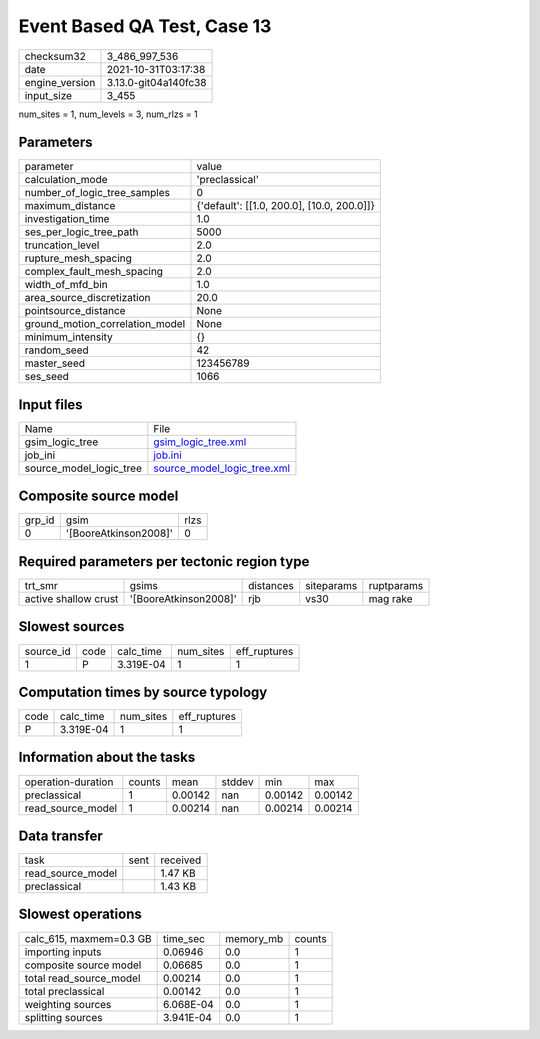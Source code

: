 Event Based QA Test, Case 13
============================

+----------------+----------------------+
| checksum32     | 3_486_997_536        |
+----------------+----------------------+
| date           | 2021-10-31T03:17:38  |
+----------------+----------------------+
| engine_version | 3.13.0-git04a140fc38 |
+----------------+----------------------+
| input_size     | 3_455                |
+----------------+----------------------+

num_sites = 1, num_levels = 3, num_rlzs = 1

Parameters
----------
+---------------------------------+--------------------------------------------+
| parameter                       | value                                      |
+---------------------------------+--------------------------------------------+
| calculation_mode                | 'preclassical'                             |
+---------------------------------+--------------------------------------------+
| number_of_logic_tree_samples    | 0                                          |
+---------------------------------+--------------------------------------------+
| maximum_distance                | {'default': [[1.0, 200.0], [10.0, 200.0]]} |
+---------------------------------+--------------------------------------------+
| investigation_time              | 1.0                                        |
+---------------------------------+--------------------------------------------+
| ses_per_logic_tree_path         | 5000                                       |
+---------------------------------+--------------------------------------------+
| truncation_level                | 2.0                                        |
+---------------------------------+--------------------------------------------+
| rupture_mesh_spacing            | 2.0                                        |
+---------------------------------+--------------------------------------------+
| complex_fault_mesh_spacing      | 2.0                                        |
+---------------------------------+--------------------------------------------+
| width_of_mfd_bin                | 1.0                                        |
+---------------------------------+--------------------------------------------+
| area_source_discretization      | 20.0                                       |
+---------------------------------+--------------------------------------------+
| pointsource_distance            | None                                       |
+---------------------------------+--------------------------------------------+
| ground_motion_correlation_model | None                                       |
+---------------------------------+--------------------------------------------+
| minimum_intensity               | {}                                         |
+---------------------------------+--------------------------------------------+
| random_seed                     | 42                                         |
+---------------------------------+--------------------------------------------+
| master_seed                     | 123456789                                  |
+---------------------------------+--------------------------------------------+
| ses_seed                        | 1066                                       |
+---------------------------------+--------------------------------------------+

Input files
-----------
+-------------------------+--------------------------------------------------------------+
| Name                    | File                                                         |
+-------------------------+--------------------------------------------------------------+
| gsim_logic_tree         | `gsim_logic_tree.xml <gsim_logic_tree.xml>`_                 |
+-------------------------+--------------------------------------------------------------+
| job_ini                 | `job.ini <job.ini>`_                                         |
+-------------------------+--------------------------------------------------------------+
| source_model_logic_tree | `source_model_logic_tree.xml <source_model_logic_tree.xml>`_ |
+-------------------------+--------------------------------------------------------------+

Composite source model
----------------------
+--------+-----------------------+------+
| grp_id | gsim                  | rlzs |
+--------+-----------------------+------+
| 0      | '[BooreAtkinson2008]' | 0    |
+--------+-----------------------+------+

Required parameters per tectonic region type
--------------------------------------------
+----------------------+-----------------------+-----------+------------+------------+
| trt_smr              | gsims                 | distances | siteparams | ruptparams |
+----------------------+-----------------------+-----------+------------+------------+
| active shallow crust | '[BooreAtkinson2008]' | rjb       | vs30       | mag rake   |
+----------------------+-----------------------+-----------+------------+------------+

Slowest sources
---------------
+-----------+------+-----------+-----------+--------------+
| source_id | code | calc_time | num_sites | eff_ruptures |
+-----------+------+-----------+-----------+--------------+
| 1         | P    | 3.319E-04 | 1         | 1            |
+-----------+------+-----------+-----------+--------------+

Computation times by source typology
------------------------------------
+------+-----------+-----------+--------------+
| code | calc_time | num_sites | eff_ruptures |
+------+-----------+-----------+--------------+
| P    | 3.319E-04 | 1         | 1            |
+------+-----------+-----------+--------------+

Information about the tasks
---------------------------
+--------------------+--------+---------+--------+---------+---------+
| operation-duration | counts | mean    | stddev | min     | max     |
+--------------------+--------+---------+--------+---------+---------+
| preclassical       | 1      | 0.00142 | nan    | 0.00142 | 0.00142 |
+--------------------+--------+---------+--------+---------+---------+
| read_source_model  | 1      | 0.00214 | nan    | 0.00214 | 0.00214 |
+--------------------+--------+---------+--------+---------+---------+

Data transfer
-------------
+-------------------+------+----------+
| task              | sent | received |
+-------------------+------+----------+
| read_source_model |      | 1.47 KB  |
+-------------------+------+----------+
| preclassical      |      | 1.43 KB  |
+-------------------+------+----------+

Slowest operations
------------------
+-------------------------+-----------+-----------+--------+
| calc_615, maxmem=0.3 GB | time_sec  | memory_mb | counts |
+-------------------------+-----------+-----------+--------+
| importing inputs        | 0.06946   | 0.0       | 1      |
+-------------------------+-----------+-----------+--------+
| composite source model  | 0.06685   | 0.0       | 1      |
+-------------------------+-----------+-----------+--------+
| total read_source_model | 0.00214   | 0.0       | 1      |
+-------------------------+-----------+-----------+--------+
| total preclassical      | 0.00142   | 0.0       | 1      |
+-------------------------+-----------+-----------+--------+
| weighting sources       | 6.068E-04 | 0.0       | 1      |
+-------------------------+-----------+-----------+--------+
| splitting sources       | 3.941E-04 | 0.0       | 1      |
+-------------------------+-----------+-----------+--------+